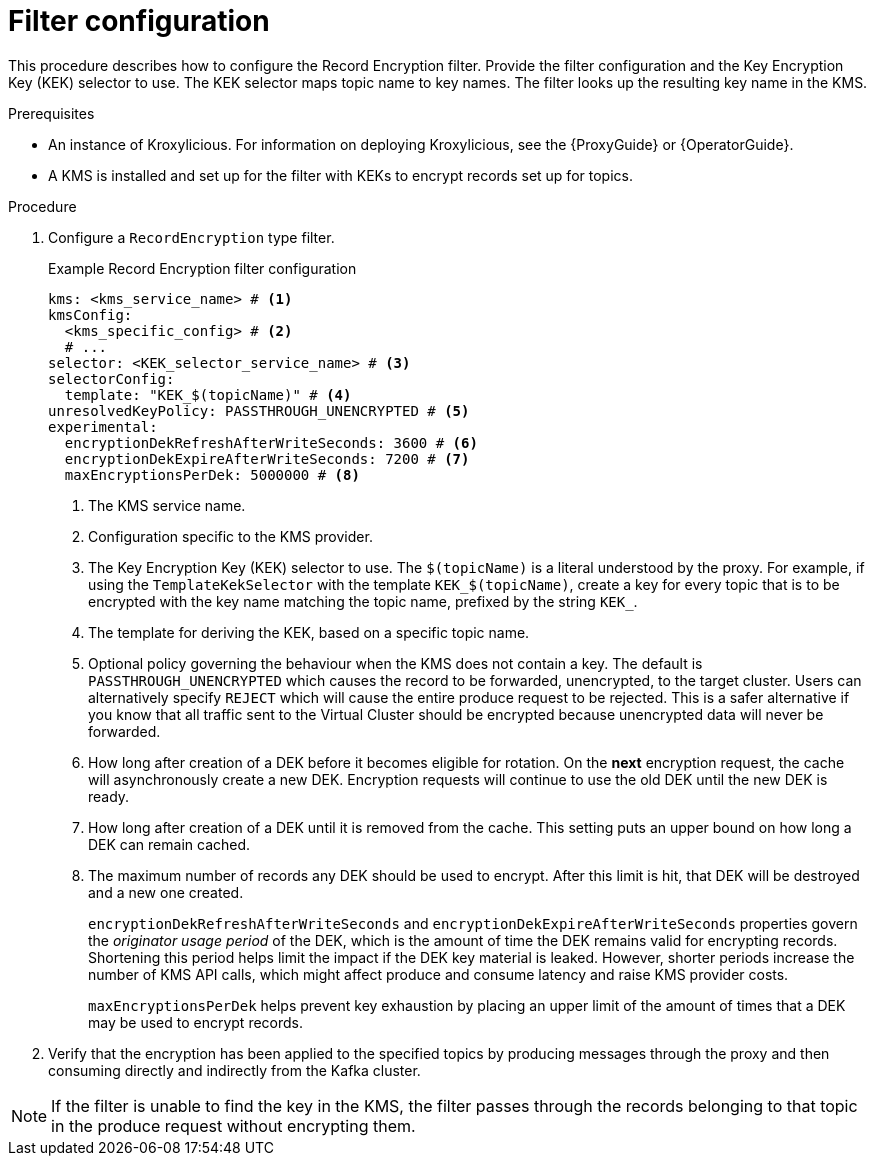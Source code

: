 // file included in the following:
//
// assembly-configuring-record-encryption-filter

[id='con-record-encryption-filter-config-{context}']
= Filter configuration

[role="_abstract"]
This procedure describes how to configure the Record Encryption filter.
Provide the filter configuration and the Key Encryption Key (KEK) selector to use.
The KEK selector maps topic name to key names.
The filter looks up the resulting key name in the KMS.

.Prerequisites

* An instance of Kroxylicious.
For information on deploying Kroxylicious, see the
{ProxyGuide} or {OperatorGuide}.
* A KMS is installed and set up for the filter with KEKs to encrypt records set up for topics.

.Procedure

. Configure a `RecordEncryption` type filter.
+
.Example Record Encryption filter configuration
[source,yaml]
----
kms: <kms_service_name> # <1>
kmsConfig:
  <kms_specific_config> # <2>
  # ...
selector: <KEK_selector_service_name> # <3>
selectorConfig:
  template: "KEK_$(topicName)" # <4>
unresolvedKeyPolicy: PASSTHROUGH_UNENCRYPTED # <5>
experimental:
  encryptionDekRefreshAfterWriteSeconds: 3600 # <6>
  encryptionDekExpireAfterWriteSeconds: 7200 # <7>
  maxEncryptionsPerDek: 5000000 # <8>
----
<1> The KMS service name.
<2> Configuration specific to the KMS provider.
<3> The Key Encryption Key (KEK) selector to use. The `$(topicName)` is a literal understood by the proxy.
For example, if using the `TemplateKekSelector` with the template `KEK_$(topicName)`, create a key for every topic that
is to be encrypted with the key name matching the topic name, prefixed by the string `KEK_`.
<4> The template for deriving the KEK, based on a specific topic name.
<5> Optional policy governing the behaviour when the KMS does not contain a key. The default is `PASSTHROUGH_UNENCRYPTED` which
causes the record to be forwarded, unencrypted, to the target cluster. Users can alternatively specify `REJECT` which
will cause the entire produce request to be rejected. This is a safer alternative if you know that all traffic sent
to the Virtual Cluster should be encrypted because unencrypted data will never be forwarded.
<6> How long after creation of a DEK before it becomes eligible for rotation. On the **next** encryption request, the cache will asynchronously create a new DEK.  Encryption requests will continue to use the old DEK until the new DEK is ready.
<7> How long after creation of a DEK until it is removed from the cache. This setting puts an upper bound on how long a DEK can remain cached.
<8> The maximum number of records any DEK should be used to encrypt. After this limit is hit, that DEK will be destroyed and a new one created.
+
`encryptionDekRefreshAfterWriteSeconds` and `encryptionDekExpireAfterWriteSeconds` properties govern the _originator usage period_ of the DEK, which is the amount of time the DEK remains valid for encrypting records.  Shortening this period helps limit the impact if the DEK key material is leaked. However, shorter periods increase the number of KMS API calls, which might affect produce and consume latency and raise KMS provider costs.
+
`maxEncryptionsPerDek` helps prevent key exhaustion by placing an upper limit of the amount of times that a DEK may be used to encrypt records.

. Verify that the encryption has been applied to the specified topics by producing messages through the proxy and then consuming directly and indirectly from the Kafka cluster.

NOTE: If the filter is unable to find the key in the KMS, the filter passes through the records belonging to that topic in the produce request without encrypting them.
